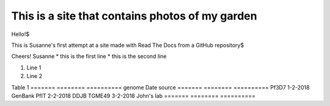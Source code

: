 ================================================
This is a site that contains photos of my garden
================================================

Hello!$

This is Susanne's first attempt at a site made with Read The Docs from a GitHub repository$

Cheers!
Susanne
* this is the first line
* this is the second line

#. Line 1
#. Line 2

Table 1
=======   ========   ==========
genome    Date       source
=======   ========   ==========
Pf3D7     1-2-2018   GenBank
PfIT      2-2-2018   DDJB
TGME49    3-2-2018   John's lab
=======   ========   ==========
